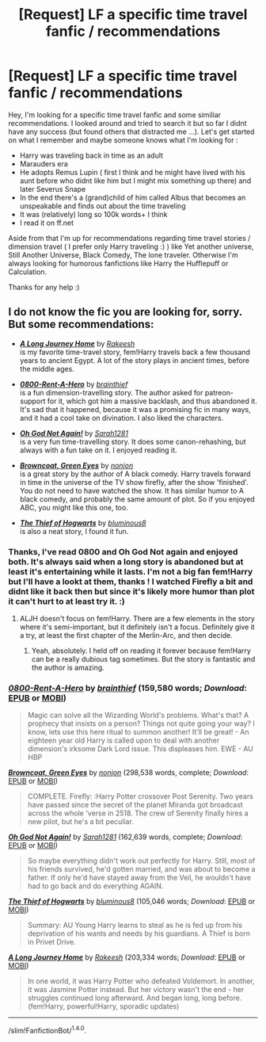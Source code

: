 #+TITLE: [Request] LF a specific time travel fanfic / recommendations

* [Request] LF a specific time travel fanfic / recommendations
:PROPERTIES:
:Author: Korooo
:Score: 7
:DateUnix: 1505586633.0
:DateShort: 2017-Sep-16
:FlairText: Request
:END:
Hey, I'm looking for a specific time travel fanfic and some similiar recommendations. I looked around and tried to search it but so far I didnt have any success (but found others that distracted me ...). Let's get started on what I remember and maybe someone knows what I'm looking for :

- Harry was traveling back in time as an adult
- Marauders era
- He adopts Remus Lupin ( first I think and he might have lived with his aunt before who didnt like him but I might mix something up there) and later Severus Snape
- In the end there's a (grand)child of him called Albus that becomes an unspeakable and finds out about the time traveling
- It was (relatively) long so 100k words+ I think
- I read it on ff.net

Aside from that I'm up for recommendations regarding time travel stories / dimension travel ( I prefer only Harry traveling :) ) like Yet another universe, Still Another Universe, Black Comedy, The lone traveler. Otherwise I'm always looking for humorous fanfictions like Harry the Hufflepuff or Calculation.

Thanks for any help :)


** I do not know the fic you are looking for, sorry. But some recommendations:

- [[http://www.fanfiction.net/s/9860311/1/][*/A Long Journey Home/*]] by [[https://www.fanfiction.net/u/236698/Rakeesh][/Rakeesh/]]\\
  is my favorite time-travel story, fem!Harry travels back a few thousand years to ancient Egypt. A lot of the story plays in ancient times, before the middle ages.

- [[http://www.fanfiction.net/s/11160991/1/][*/0800-Rent-A-Hero/*]] by [[https://www.fanfiction.net/u/4934632/brainthief][/brainthief/]]\\
  is a fun dimension-travelling story. The author asked for patreon-support for it, which got him a massive backlash, and thus abandoned it. It's sad that it happened, because it was a promising fic in many ways, and it had a cool take on divination. I also liked the characters.

- [[http://www.fanfiction.net/s/4536005/1/][*/Oh God Not Again!/*]] by [[https://www.fanfiction.net/u/674180/Sarah1281][/Sarah1281/]]\\
  is a very fun time-travelling story. It does some canon-rehashing, but always with a fun take on it. I enjoyed reading it.

- [[http://www.fanfiction.net/s/2857962/1/][*/Browncoat, Green Eyes/*]] by [[https://www.fanfiction.net/u/649528/nonjon][/nonjon/]]\\
  is a great story by the author of A black comedy. Harry travels forward in time in the universe of the TV show firefly, after the show 'finished'. You do not need to have watched the show. It has similar humor to A black comedy, and probably the same amount of plot. So if you enjoyed ABC, you might like this one, too.

- [[http://www.fanfiction.net/s/5199602/1/][*/The Thief of Hogwarts/*]] by [[https://www.fanfiction.net/u/1867176/bluminous8][/bluminous8/]]\\
  is also a neat story, I found it fun.
:PROPERTIES:
:Author: fflai
:Score: 2
:DateUnix: 1505591758.0
:DateShort: 2017-Sep-17
:END:

*** Thanks, I've read 0800 and Oh God Not again and enjoyed both. It's always said when a long story is abandoned but at least it's entertaining while it lasts. I'm not a big fan fem!Harry but I'll have a lookt at them, thanks ! I watched Firefly a bit and didnt like it back then but since it's likely more humor than plot it can't hurt to at least try it. :)
:PROPERTIES:
:Author: Korooo
:Score: 2
:DateUnix: 1505595206.0
:DateShort: 2017-Sep-17
:END:

**** ALJH doesn't focus on fem!Harry. There are a few elements in the story where it's semi-important, but it definitely isn't a focus. Definitely give it a try, at least the first chapter of the Merlin-Arc, and then decide.
:PROPERTIES:
:Author: fflai
:Score: 3
:DateUnix: 1505600365.0
:DateShort: 2017-Sep-17
:END:

***** Yeah, absolutely. I held off on reading it forever because fem!Harry can be a really dubious tag sometimes. But the story is fantastic and the author is amazing.
:PROPERTIES:
:Author: FerusGrim
:Score: 2
:DateUnix: 1505659430.0
:DateShort: 2017-Sep-17
:END:


*** [[http://www.fanfiction.net/s/11160991/1/][*/0800-Rent-A-Hero/*]] by [[https://www.fanfiction.net/u/4934632/brainthief][/brainthief/]] (159,580 words; /Download/: [[http://www.ff2ebook.com/old/ffn-bot/index.php?id=11160991&source=ff&filetype=epub][EPUB]] or [[http://www.ff2ebook.com/old/ffn-bot/index.php?id=11160991&source=ff&filetype=mobi][MOBI]])

#+begin_quote
  Magic can solve all the Wizarding World's problems. What's that? A prophecy that insists on a person? Things not quite going your way? I know, lets use this here ritual to summon another! It'll be great! - An eighteen year old Harry is called upon to deal with another dimension's irksome Dark Lord issue. This displeases him. EWE - AU HBP
#+end_quote

[[http://www.fanfiction.net/s/2857962/1/][*/Browncoat, Green Eyes/*]] by [[https://www.fanfiction.net/u/649528/nonjon][/nonjon/]] (298,538 words, complete; /Download/: [[http://www.ff2ebook.com/old/ffn-bot/index.php?id=2857962&source=ff&filetype=epub][EPUB]] or [[http://www.ff2ebook.com/old/ffn-bot/index.php?id=2857962&source=ff&filetype=mobi][MOBI]])

#+begin_quote
  COMPLETE. Firefly: :Harry Potter crossover Post Serenity. Two years have passed since the secret of the planet Miranda got broadcast across the whole 'verse in 2518. The crew of Serenity finally hires a new pilot, but he's a bit peculiar.
#+end_quote

[[http://www.fanfiction.net/s/4536005/1/][*/Oh God Not Again!/*]] by [[https://www.fanfiction.net/u/674180/Sarah1281][/Sarah1281/]] (162,639 words, complete; /Download/: [[http://www.ff2ebook.com/old/ffn-bot/index.php?id=4536005&source=ff&filetype=epub][EPUB]] or [[http://www.ff2ebook.com/old/ffn-bot/index.php?id=4536005&source=ff&filetype=mobi][MOBI]])

#+begin_quote
  So maybe everything didn't work out perfectly for Harry. Still, most of his friends survived, he'd gotten married, and was about to become a father. If only he'd have stayed away from the Veil, he wouldn't have had to go back and do everything AGAIN.
#+end_quote

[[http://www.fanfiction.net/s/5199602/1/][*/The Thief of Hogwarts/*]] by [[https://www.fanfiction.net/u/1867176/bluminous8][/bluminous8/]] (105,046 words; /Download/: [[http://www.ff2ebook.com/old/ffn-bot/index.php?id=5199602&source=ff&filetype=epub][EPUB]] or [[http://www.ff2ebook.com/old/ffn-bot/index.php?id=5199602&source=ff&filetype=mobi][MOBI]])

#+begin_quote
  Summary: AU Young Harry learns to steal as he is fed up from his deprivation of his wants and needs by his guardians. A Thief is born in Privet Drive.
#+end_quote

[[http://www.fanfiction.net/s/9860311/1/][*/A Long Journey Home/*]] by [[https://www.fanfiction.net/u/236698/Rakeesh][/Rakeesh/]] (203,334 words; /Download/: [[http://www.ff2ebook.com/old/ffn-bot/index.php?id=9860311&source=ff&filetype=epub][EPUB]] or [[http://www.ff2ebook.com/old/ffn-bot/index.php?id=9860311&source=ff&filetype=mobi][MOBI]])

#+begin_quote
  In one world, it was Harry Potter who defeated Voldemort. In another, it was Jasmine Potter instead. But her victory wasn't the end - her struggles continued long afterward. And began long, long before. (fem!Harry, powerful!Harry, sporadic updates)
#+end_quote

--------------

/slim!FanfictionBot/^{1.4.0}.
:PROPERTIES:
:Author: FanfictionBot
:Score: 1
:DateUnix: 1505591793.0
:DateShort: 2017-Sep-17
:END:
